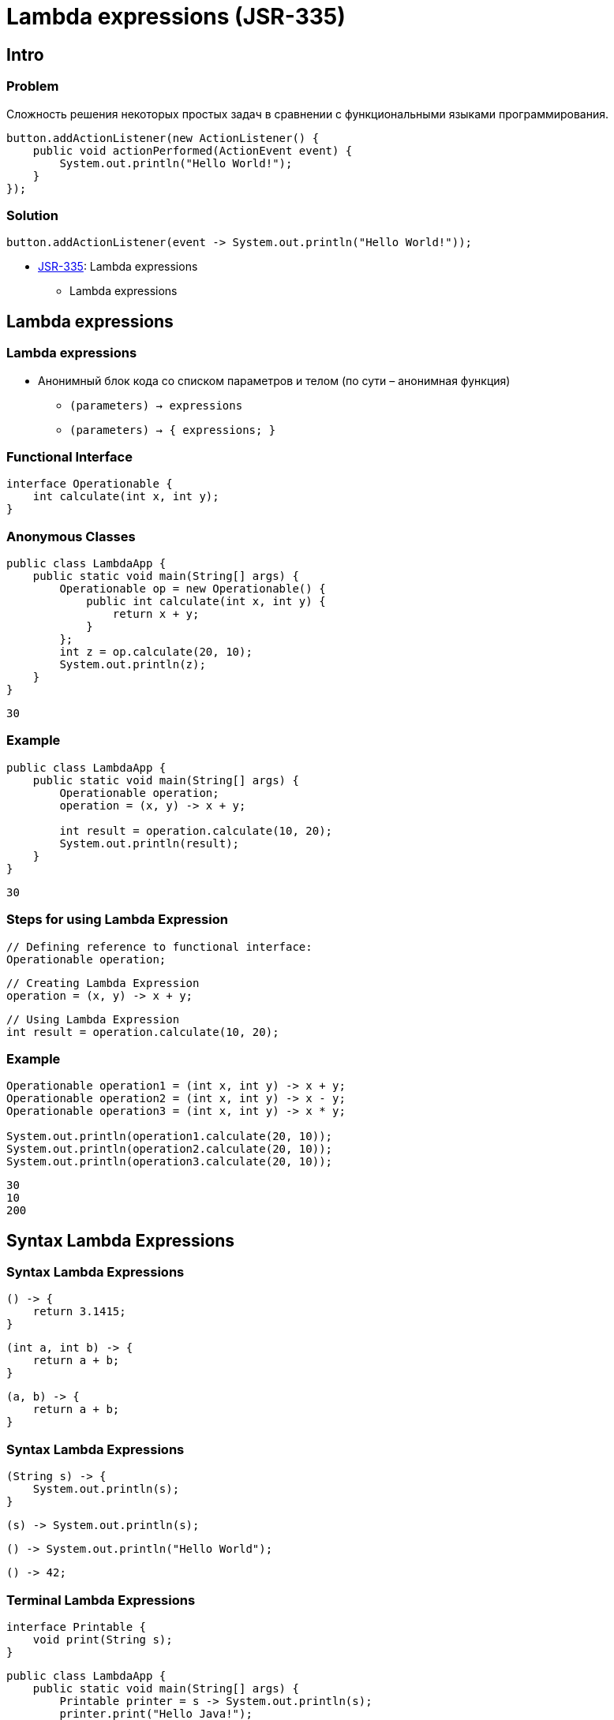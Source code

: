 = Lambda expressions (JSR-335)

== Intro

=== Problem

[.fragment]
Сложность решения некоторых простых задач в сравнении с функциональными языками программирования.

[.fragment]
[source, java]
----
button.addActionListener(new ActionListener() {
    public void actionPerformed(ActionEvent event) {
        System.out.println("Hello World!");
    }
});
----

=== Solution

[.fragment]
[source, java]
----
button.addActionListener(event -> System.out.println("Hello World!"));
----

[.step]
* link:https://jcp.org/en/jsr/detail?id=335[JSR-335]: Lambda expressions
[.step]
** Lambda expressions

== Lambda expressions

=== Lambda expressions

[.step]
* Анонимный блок кода со списком параметров и телом (по сути – анонимная функция)
[.step]
** `(parameters) -> expressions`
** `(parameters) -> { expressions; }`


=== Functional Interface

[.fragment]
[source, java]
----
interface Operationable {
    int calculate(int x, int y);
}
----

=== Anonymous Classes

[.fragment]
[source, java]
----
public class LambdaApp {
    public static void main(String[] args) {
        Operationable op = new Operationable() {
            public int calculate(int x, int y) {
                return x + y;
            }
        };
        int z = op.calculate(20, 10);
        System.out.println(z);
    }
}
----

[.fragment]
----
30
----

=== Example

[.fragment]
[source, java]
----
public class LambdaApp {
    public static void main(String[] args) {
        Operationable operation;
        operation = (x, y) -> x + y;

        int result = operation.calculate(10, 20);
        System.out.println(result);
    }
}
----

[.fragment]
----
30
----

=== Steps for using Lambda Expression

[.fragment]
[source, java]
----
// Defining reference to functional interface:
Operationable operation;
----

[.fragment]
[source, java]
----
// Creating Lambda Expression
operation = (x, y) -> x + y;
----

[.fragment]
[source, java]
----
// Using Lambda Expression
int result = operation.calculate(10, 20);
----

=== Example

[.fragment]
[source, java]
----
Operationable operation1 = (int x, int y) -> x + y;
Operationable operation2 = (int x, int y) -> x - y;
Operationable operation3 = (int x, int y) -> x * y;

System.out.println(operation1.calculate(20, 10));
System.out.println(operation2.calculate(20, 10));
System.out.println(operation3.calculate(20, 10));
----

[.fragment]
[source, java]
----
30
10
200
----

== Syntax Lambda Expressions

=== Syntax Lambda Expressions

[.fragment]
[source, java]
----
() -> {
    return 3.1415;
}
----

[.fragment]
[source, java]
----
(int a, int b) -> {
    return a + b;
}
----

[.fragment]
[source, java]
----
(a, b) -> {
    return a + b;
}
----

=== Syntax Lambda Expressions

[.fragment]
[source, java]
----
(String s) -> {
    System.out.println(s);
}
----

[.fragment]
[source, java]
----
(s) -> System.out.println(s);
----

[.fragment]
[source, java]
----
() -> System.out.println("Hello World");
----

[.fragment]
[source, java]
----
() -> 42;
----

=== Terminal Lambda Expressions

[.fragment]
[source, java]
----
interface Printable {
    void print(String s);
}
----

[.fragment]
[source, java]
----
public class LambdaApp {
    public static void main(String[] args) {
        Printable printer = s -> System.out.println(s);
        printer.print("Hello Java!");
    }
}
----

[.fragment]
----
Hello Java!
----

== Lambda Expressions and global/local variables

=== Lambda Expressions and global variables

[.fragment]
[source, java]
----
interface Operation {
    int calculate();
}
----

[.fragment]
[source, java]
----
public class LambdaApp {
    static int x = 10;
    static int y = 20;

    public static void main(String[] args) {
        Operation op = () -> {
            x = 30;
            return x + y;
        };
        System.out.println(op.calculate());
        System.out.println(x);
    }
}
----

[.fragment]
----
50
----

=== Lambda Expressions and local variables

[.fragment]
[source, java]
----
public static void main(String[] args) {
    int n = 70;
    int m = 30;
    Operation op = () -> {
        return m + n;
    };
    System.out.println(op.calculate());
}
----

[.fragment]
----
100
----

=== Lambda Expressions and local variables

[.fragment]
[source, java]
----
public static void main(String[] args) {
    int n = 70;
    int m = 30;
    Operation op = () -> {
        n = 50;
        return m + n;
    };
    System.out.println(op.calculate());
}
----

[.fragment]
----
error: local variables referenced from a lambda expression must be final or effectively final
----

=== Lambda Expressions and local variables

[.fragment]
[source, java]
----
public static void main(String[] args) {
    int n = 70;
    int m = 30;
    Operation op = () -> {
        return m + n;
    };
    n = 50;
    System.out.println(op.calculate());
}
----

[.fragment]
----
error: local variables referenced from a lambda expression must be final or effectively final
----

== Generics and Lambda

=== Generics and Lambda

[.fragment]
[source, java]
----
interface Operationable<T> {
    T calculate(T x, T y);
}
----

[.fragment]
[source, java]
----
public class LambdaApp {
    public static void main(String[] args) {
        Operationable<Integer> operation1 = (x, y) -> x + y;
        Operationable<String> operation2 = (x, y) -> x + y;

        System.out.println(operation1.calculate(20, 10));
        System.out.println(operation2.calculate("20", "10"));
    }
}
----

[.fragment]
----
30
2010
----

== Использование Lambda Expressions

=== Lambda as parameters method

[.fragment]
[source, java]
----
interface Expression {
    boolean isEqual(int n);
}
----

[.fragment]
[source, java]
----
public class LambdaApp {
    public static void main(String[] args) {
        Expression func = (n) -> n % 2 == 0;
        int[] nums = {1, 2, 3, 4, 5, 6, 7, 8, 9};
        System.out.println(sum(nums, func));
    }

    private static int sum(int[] numbers, Expression func) {
        int result = 0;
        for (int i : numbers) {
            if (func.isEqual(i))
                result += i;
        }
        return result;
    }
}
----

[.fragment]
----
20
----

=== Lambda as static method

[.fragment]
[source, java]
----
interface Expression {
    boolean isEqual(int n);
}
----

[.fragment]
[source, java]
----
class ExpressionHelper {
    static boolean isEven(int n) {
        return n % 2 == 0;
    }

    static boolean isPositive(int n) {
        return n > 0;
    }
}
----

=== Lambda as static method

[.fragment]
[source, java]
----
public class LambdaApp {
    public static void main(String[] args) {
        int[] nums = {-5, -4, -3, -2, -1, 0, 1, 2, 3, 4, 5};
        System.out.println(sum(nums, ExpressionHelper::isEven));

        Expression expr = ExpressionHelper::isPositive;
        System.out.println(sum(nums, expr));
    }

    private static int sum(int[] numbers, Expression func) {
        int result = 0;
        for (int i : numbers) {
            if (func.isEqual(i))
                result += i;
        }
        return result;
    }
}
----

[.fragment]
----
0
15
----

=== Lambda as links to constructors

[.fragment]
[source, java]
----
interface UserBuilder {
    User create(String name);
}
----

[.fragment]
[source, java]
----
class User {
    private String name;

    String getName() {
        return name;
    }

    User(String n) {
        this.name = n;
    }
}
----

=== Lambda as links to constructors

[.fragment]
[source, java]
----
public class LambdaApp {
    public static void main(String[] args) {
        UserBuilder userBuilder = User::new;
        User user = userBuilder.create("Tom");
        System.out.println(user.getName());
    }
}
----

[.fragment]
----
Tom
----

=== Lambda as a result of methods

[.fragment]
[source, java]
----
interface Operation {
    int execute(int x, int y);
}
----

=== Lambda as a result of methods

[.fragment]
[source, java]
----
public class LambdaApp {
    public static void main(String[] args) {
        Operation func = action(1);
        int a = func.execute(6, 5);
        System.out.println(a);

        int b = action(2).execute(8, 2);
        System.out.println(b);
    }

    private static Operation action(int number) {
        switch (number) {
            case 1:
                return (x, y) -> x + y;
            case 2:
                return (x, y) -> x - y;
            case 3:
                return (x, y) -> x * y;
            default:
                return (x, y) -> 0;
        }
    }
}
----

[.fragment]
----
11
6
----

